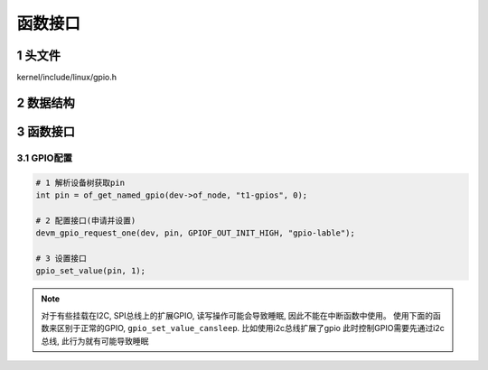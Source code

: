 函数接口
==========

1 头文件
---------

kernel/include/linux/gpio.h

2 数据结构
------------


3 函数接口
------------

3.1 GPIO配置
**********************

.. code-block:: c

    # 1 解析设备树获取pin
    int pin = of_get_named_gpio(dev->of_node, "t1-gpios", 0);

    # 2 配置接口(申请并设置)
    devm_gpio_request_one(dev, pin, GPIOF_OUT_INIT_HIGH, "gpio-lable");

    # 3 设置接口
    gpio_set_value(pin, 1);

.. note:: 
    
    对于有些挂载在I2C, SPI总线上的扩展GPIO, 读写操作可能会导致睡眠, 因此不能在中断函数中使用。
    使用下面的函数来区别于正常的GPIO, ``gpio_set_value_cansleep``. 比如使用i2c总线扩展了gpio
    此时控制GPIO需要先通过i2c总线, 此行为就有可能导致睡眠

